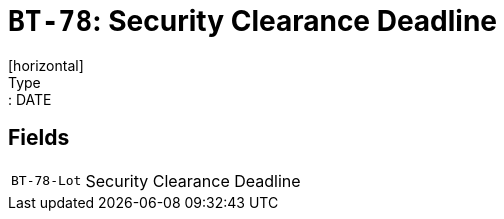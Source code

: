 = `BT-78`: Security Clearance Deadline
[horizontal]
Type:: DATE
== Fields
[horizontal]
  `BT-78-Lot`:: Security Clearance Deadline
